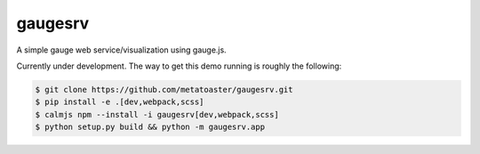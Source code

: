 gaugesrv
========

A simple gauge web service/visualization using gauge.js.

Currently under development.  The way to get this demo running is
roughly the following:

.. code::

    $ git clone https://github.com/metatoaster/gaugesrv.git
    $ pip install -e .[dev,webpack,scss]
    $ calmjs npm --install -i gaugesrv[dev,webpack,scss]
    $ python setup.py build && python -m gaugesrv.app
